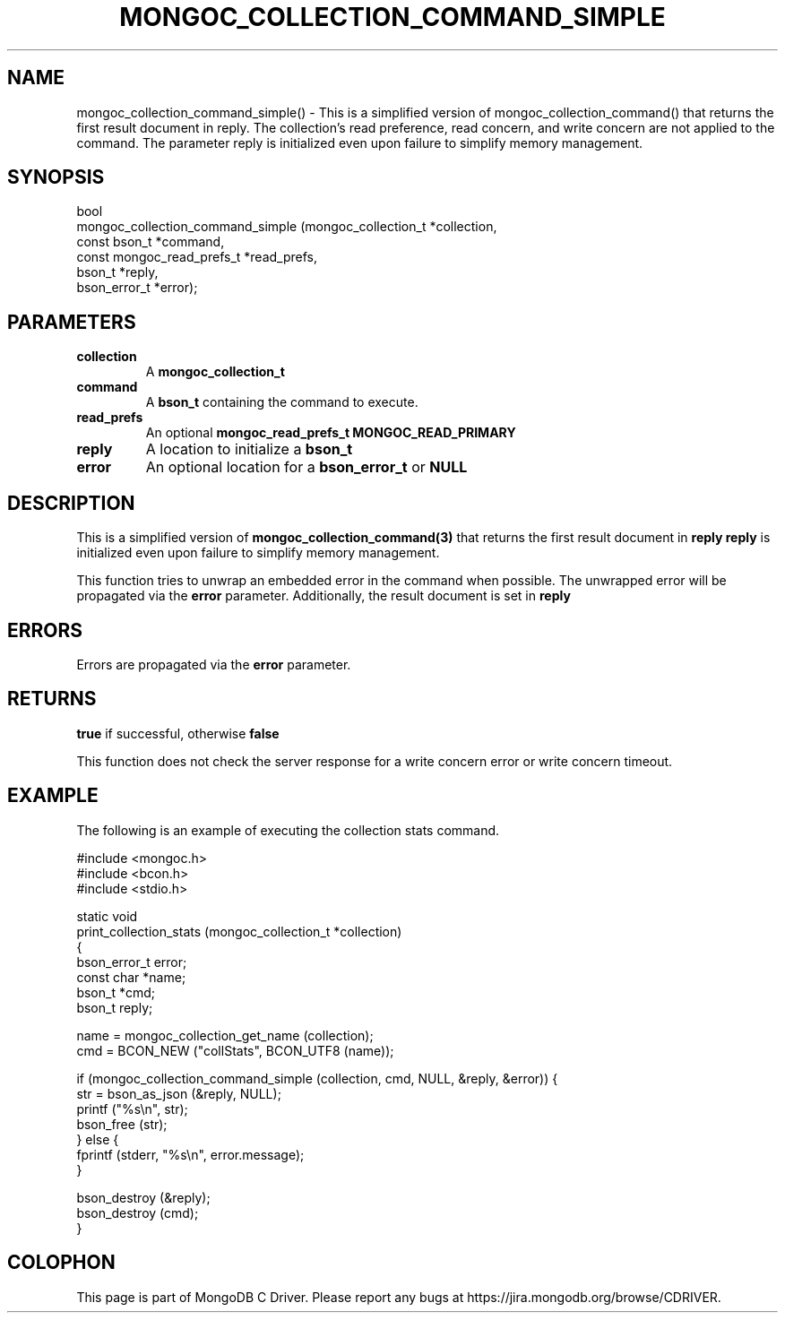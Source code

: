 .\" This manpage is Copyright (C) 2016 MongoDB, Inc.
.\" 
.\" Permission is granted to copy, distribute and/or modify this document
.\" under the terms of the GNU Free Documentation License, Version 1.3
.\" or any later version published by the Free Software Foundation;
.\" with no Invariant Sections, no Front-Cover Texts, and no Back-Cover Texts.
.\" A copy of the license is included in the section entitled "GNU
.\" Free Documentation License".
.\" 
.TH "MONGOC_COLLECTION_COMMAND_SIMPLE" "3" "2016\(hy11\(hy07" "MongoDB C Driver"
.SH NAME
mongoc_collection_command_simple() \- This is a simplified version of mongoc_collection_command() that returns the first result document in reply. The collection's read preference, read concern, and write concern are not applied to the command. The parameter reply is initialized even upon failure to simplify memory management.
.SH "SYNOPSIS"

.nf
.nf
bool
mongoc_collection_command_simple (mongoc_collection_t       *collection,
                                  const bson_t              *command,
                                  const mongoc_read_prefs_t *read_prefs,
                                  bson_t                    *reply,
                                  bson_error_t              *error);
.fi
.fi

.SH "PARAMETERS"

.TP
.B
collection
A
.B mongoc_collection_t
.
.LP
.TP
.B
command
A
.B bson_t
containing the command to execute.
.LP
.TP
.B
read_prefs
An optional
.B mongoc_read_prefs_t
. Otherwise, the command uses mode
.B MONGOC_READ_PRIMARY
.
.LP
.TP
.B
reply
A location to initialize a
.B bson_t
. This should be on the stack.
.LP
.TP
.B
error
An optional location for a
.B bson_error_t
or
.B NULL
.
.LP

.SH "DESCRIPTION"

This is a simplified version of
.B mongoc_collection_command(3)
that returns the first result document in
.B reply
. The collection's read preference, read concern, and write concern are not applied to the command. The parameter
.B reply
is initialized even upon failure to simplify memory management.

This function tries to unwrap an embedded error in the command when possible. The unwrapped error will be propagated via the
.B error
parameter. Additionally, the result document is set in
.B reply
.

.SH "ERRORS"

Errors are propagated via the
.B error
parameter.

.SH "RETURNS"

.B true
if successful, otherwise
.B false
.

This function does not check the server response for a write concern error or write concern timeout.

.SH "EXAMPLE"

The following is an example of executing the collection stats command.

.nf
#include <mongoc.h>
#include <bcon.h>
#include <stdio.h>

static void
print_collection_stats (mongoc_collection_t *collection)
{
   bson_error_t error;
   const char *name;
   bson_t *cmd;
   bson_t reply;

   name = mongoc_collection_get_name (collection);
   cmd = BCON_NEW ("collStats", BCON_UTF8 (name));

   if (mongoc_collection_command_simple (collection, cmd, NULL, &reply, &error)) {
      str = bson_as_json (&reply, NULL);
      printf ("%s\en", str);
      bson_free (str);
   } else {
      fprintf (stderr, "%s\en", error.message);
   }

   bson_destroy (&reply);
   bson_destroy (cmd);
}
.fi


.B
.SH COLOPHON
This page is part of MongoDB C Driver.
Please report any bugs at https://jira.mongodb.org/browse/CDRIVER.